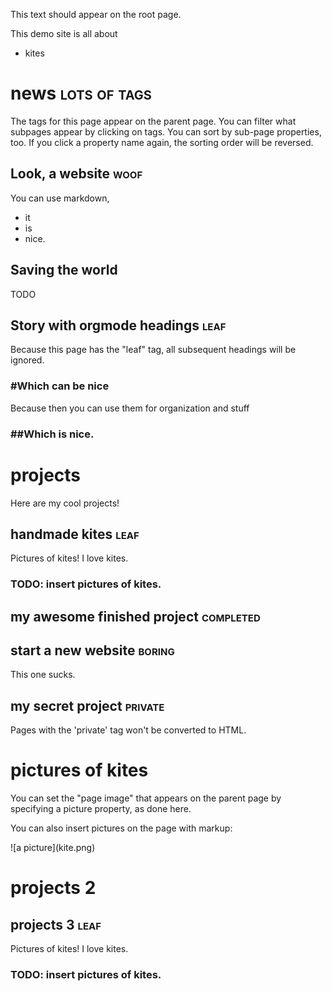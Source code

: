 This text should appear on the root page.

This demo site is all about

- kites
* news                                                         :lots:of:tags:
The tags for this page appear on the parent page. You can filter what subpages appear by clicking on tags. You can sort by sub-page properties, too. If you click a property name again, the sorting order will be reversed.
** Look, a website                                                     :woof:
:PROPERTIES:
:started:  <2012-08-20 Thu>
:updated:  <2015-06-20 Thu>
:END:
# CHECK IT:
You can use markdown,

- it
- is
- nice.
** Saving the world
:PROPERTIES:
:started:  <2013-08-20 Thu>
:updated:  <2015-05-20 Thu>
:END:
TODO
** Story with orgmode headings                                         :leaf:
:PROPERTIES:
:started:  <2014-08-20 Thu>
:updated:  <2015-04-20 Thu>
:END:
Because this page has the "leaf" tag, all subsequent headings will be ignored.
*** #Which can be nice
Because then you can use them for organization and stuff
*** ##Which is nice.
* projects
Here are my cool projects!
** handmade kites                                                      :leaf:
:PROPERTIES:
:description: Writeups for all of my kite-related projects.
:started:  <2013-08-20 Thu>
:updated:  <2015-04-01 Thu>
:cost:     100
:END:
Pictures of kites! I love kites.
*** TODO: insert pictures of kites.
** my awesome finished project                                    :completed:
:PROPERTIES:
:description: This project is pretty cool. It is also finished. I'm so excited about how finished it is that I added a "completed" tag so you can filter my projects by how finished they are and see that this one is.
:started:  <2011-08-20 Thu>
:updated:  <2015-03-01 Thu>
:END:
** start a new website                                               :boring:
:PROPERTIES:
:started:  <2012-08-20 Thu>
:updated:  <2015-02-01 Thu>
:cost:     500
:END:
This one sucks.
** my secret project						    :private:
:PROPERTIES:
:started:  <2013-08-19 Mon>
:updated:  <2015-01-01 Thu>
:END:
Pages with the 'private' tag won't be converted to HTML.
* pictures of kites
:PROPERTIES:
:picture:  kite.png
:END:
You can set the "page image" that appears on the parent page by specifying a picture property, as done here.

You can also insert pictures on the page with markup:

![a picture](kite.png)
* projects 2
** projects 3                                                          :leaf:
:PROPERTIES:
:description: Writeups for all of my kite-related projects.
:started:  <2013-08-20 Thu>
:updated:  <2015-04-01 Thu>
:cost:     100
:END:
Pictures of kites! I love kites.
*** TODO: insert pictures of kites.
